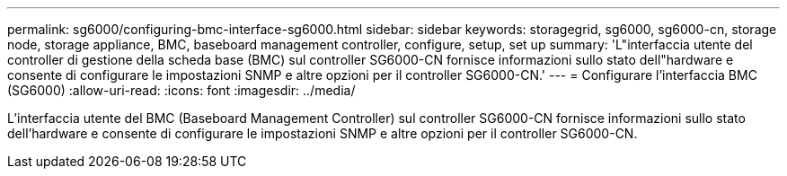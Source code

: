 ---
permalink: sg6000/configuring-bmc-interface-sg6000.html 
sidebar: sidebar 
keywords: storagegrid, sg6000, sg6000-cn, storage node, storage appliance, BMC, baseboard management controller, configure, setup, set up 
summary: 'L"interfaccia utente del controller di gestione della scheda base (BMC) sul controller SG6000-CN fornisce informazioni sullo stato dell"hardware e consente di configurare le impostazioni SNMP e altre opzioni per il controller SG6000-CN.' 
---
= Configurare l'interfaccia BMC (SG6000)
:allow-uri-read: 
:icons: font
:imagesdir: ../media/


[role="lead"]
L'interfaccia utente del BMC (Baseboard Management Controller) sul controller SG6000-CN fornisce informazioni sullo stato dell'hardware e consente di configurare le impostazioni SNMP e altre opzioni per il controller SG6000-CN.
